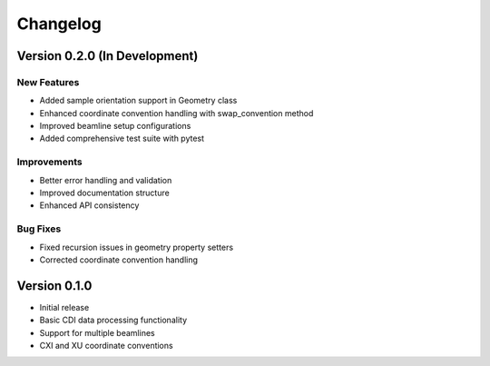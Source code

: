 Changelog
=========

Version 0.2.0 (In Development)
-------------------------------

New Features
~~~~~~~~~~~~

* Added sample orientation support in Geometry class
* Enhanced coordinate convention handling with swap_convention method
* Improved beamline setup configurations
* Added comprehensive test suite with pytest

Improvements
~~~~~~~~~~~~

* Better error handling and validation
* Improved documentation structure
* Enhanced API consistency

Bug Fixes
~~~~~~~~~

* Fixed recursion issues in geometry property setters
* Corrected coordinate convention handling

Version 0.1.0
-------------

* Initial release
* Basic CDI data processing functionality
* Support for multiple beamlines
* CXI and XU coordinate conventions
